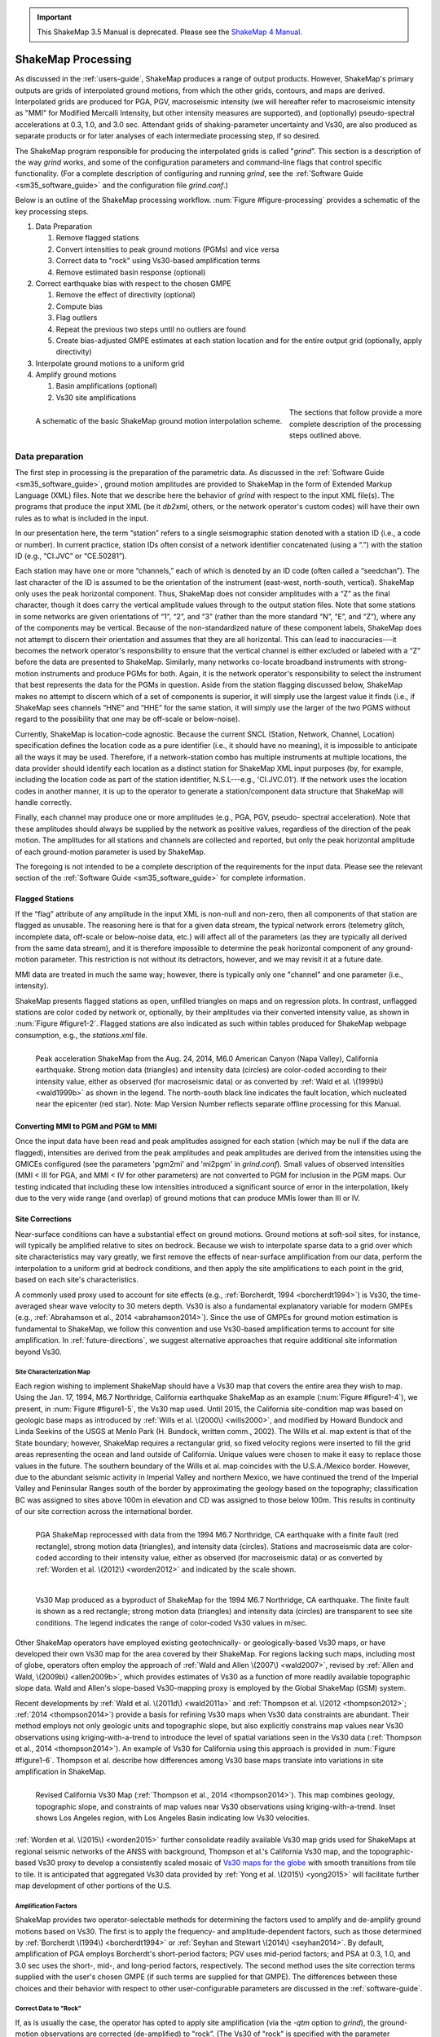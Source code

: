 
.. important::
   This ShakeMap 3.5 Manual is deprecated. Please see the `ShakeMap 4
   Manual <http://cbworden.github.io/shakemap/index.html>`__.

.. _sec_shakemap_processing:

***********************
ShakeMap Processing
***********************

As discussed in the :ref:`users-guide`, ShakeMap produces a range of output products. 
However, ShakeMap's primary outputs are grids of interpolated ground motions, from 
which the other grids, contours, and maps are derived. Interpolated grids are produced for 
PGA, PGV, macroseismic intensity (we will hereafter refer to macroseismic intensity 
as "MMI" for Modified Mercalli Intensity, but other intensity measures are supported), 
and (optionally) pseudo-spectral accelerations at 0.3, 1.0, and 3.0 sec. Attendant grids of 
shaking-parameter uncertainty and Vs30, are also produced as separate 
products or for later analyses of each intermediate processing step, if so desired.

The ShakeMap program responsible for producing the interpolated grids is called 
"*grind*”.  This section is a description of the way *grind* works, and some of the 
configuration parameters and command-line flags that control specific functionality. (For 
a complete description of configuring and running *grind*, see the :ref:`Software Guide <sm35_software_guide>` and the 
configuration file *grind.conf*.)

Below is an outline of the ShakeMap processing workflow. :num:`Figure #figure-processing` provides 
a schematic of the key processing steps.

#. Data Preparation

   #. Remove flagged stations
   #. Convert intensities to peak ground motions (PGMs) and vice versa
   #. Correct data to "rock" using Vs30-based amplification terms
   #. Remove estimated basin response (optional)

#. Correct earthquake bias with respect to the chosen GMPE

   #. Remove the effect of directivity (optional)
   #. Compute bias
   #. Flag outliers
   #. Repeat the previous two steps until no outliers are found
   #. Create bias-adjusted GMPE estimates at each station location and for the entire output grid 
      (optionally, apply directivity)
        
#. Interpolate ground motions to a uniform grid

#. Amplify ground motions 

   #. Basin amplifications (optional)
   #. Vs30 site amplifications
 
.. _figure-processing:

.. figure:: _static/ProcessingFigure.*
   :align: left
   :width: 650px

   A schematic of the basic ShakeMap ground motion interpolation scheme. 

The sections that follow provide a more complete description of the processing steps outlined 
above. 

Data preparation
======================

The first step in processing is the preparation of the parametric data. As discussed in the 
:ref:`Software Guide <sm35_software_guide>`, ground motion amplitudes are provided to ShakeMap in the form of 
Extended Markup Language (XML) files. Note that we describe here the behavior of 
*grind* with respect to the input XML file(s). The programs that produce the input XML 
(be it *db2xml*, others, or the network operator's custom codes) will have their own rules 
as to what is included in the input.

In our presentation here, the term “station” refers to a single seismographic station 
denoted with a station ID (i.e., a code or number). In current practice, station IDs often 
consist of a network identifier concatenated (using a “.”) with the station ID (e.g., 
“CI.JVC” or “CE.50281”). 

Each station may have one or more “channels,” each of which is denoted by an ID code 
(often called a “seedchan”). The last character of the ID is assumed to be the orientation 
of the instrument (east-west, north-south, vertical). ShakeMap only
uses the peak horizontal component. Thus, ShakeMap does not consider amplitudes with a “Z” as the
final character, though it does carry the vertical amplitude
values through to the output station files. Note that some 
stations in some networks are given orientations of “1”, “2”, and “3” (rather than the more 
standard “N”, “E”, and “Z”), where any of the components may be vertical. Because of the
non-standardized nature of these component labels, ShakeMap does not attempt to 
discern their orientation and assumes that they are all horizontal. This can lead to inaccuracies---it becomes the network operator's responsibility to ensure that the vertical channel 
is either excluded or labeled with a “Z” before the data are presented to ShakeMap. 
Similarly, many networks co-locate broadband instruments with strong-motion 
instruments and produce PGMs for both. Again, it is the network operator's responsibility 
to select the instrument that best represents the data for the PGMs in question. Aside from 
the station flagging discussed below, ShakeMap makes no attempt to discern which of a 
set of components is superior, it will simply use the largest value it finds (i.e., if 
ShakeMap sees channels “HNE” and “HHE” for the same station, it will simply use the 
larger of the two PGMS without regard to the possibility that one may be off-scale or 
below-noise).

Currently, ShakeMap is location-code agnostic. Because the current SNCL (Station, 
Network, Channel, Location) specification defines the location code as a pure identifier 
(i.e., it should have no meaning), it is impossible to anticipate all the ways it may be used. 
Therefore, if a network-station combo has multiple instruments at multiple locations, the 
data provider should identify each location as a distinct station for ShakeMap XML input 
purposes (by, for example, including the location code as part of the station identifier, 
N.S.L---e.g., 'CI.JVC.01'). If the network uses the location codes in another manner, it is 
up to the operator to generate a station/component data structure that ShakeMap will 
handle correctly.

Finally, each channel may produce one or more amplitudes (e.g., PGA, PGV, pseudo-
spectral acceleration). Note that these amplitudes should always be supplied by the 
network as positive values, regardless of the direction of the peak motion. The amplitudes 
for all stations and channels are collected and reported, but only the peak horizontal 
amplitude of each ground-motion parameter is used by ShakeMap.

The foregoing is not intended to be a complete description of the requirements for the 
input data. Please see the relevant section of the :ref:`Software Guide <sm35_software_guide>` 
for complete information.

Flagged Stations
-------------------

If the “flag” attribute of any amplitude in the input XML is non-null and non-zero, then 
all components of that station are flagged as unusable. The reasoning here is that for a 
given data stream, the typical network errors (telemetry glitch, incomplete data, off-scale 
or below-noise data, etc.) will affect all of the parameters (as they are typically all 
derived from the same data stream), and it is therefore impossible to determine the peak 
horizontal component of any ground-motion parameter. This restriction is not without its 
detractors, however, and we may revisit it at a future date.

MMI data are treated in much the same way; however, there is typically only one 
"channel" and one parameter (i.e., intensity). 

ShakeMap presents flagged stations as 
open, unfilled triangles on maps and on regression plots. In contrast, unflagged stations 
are color coded by network or, optionally, by their amplitudes via their converted intensity 
value, as shown in :num:`Figure #figure1-2`. Flagged stations are also indicated as such within tables 
produced for ShakeMap webpage consumption, e.g., the *stations.xml* file.
 
.. _figure1-2:

.. figure:: _static/Figure_1_2.*
   :align: left
   :width: 650px

   Peak acceleration ShakeMap from the Aug. 24, 2014, M6.0 American Canyon (Napa 
   Valley), California earthquake. Strong motion data (triangles) and intensity data (circles) are 
   color-coded according to their intensity value, either as observed (for macroseismic data) or as 
   converted by :ref:`Wald et al. \(1999b\) <wald1999b>` as shown in the legend. 
   The north-south black line 
   indicates the fault location, which nucleated near the epicenter (red star). Note: Map Version 
   Number reflects separate offline processing for this Manual. 

Converting MMI to PGM and PGM to MMI
-------------------------------------

Once the input data have been read and peak amplitudes assigned for each station (which 
may be null if the data are flagged), intensities are derived from the peak 
amplitudes and peak amplitudes are derived from the intensities using the GMICEs 
configured (see the parameters 'pgm2mi' and 'mi2pgm' in *grind.conf*). Small values of 
observed intensities (MMI < III for PGA, and MMI < IV for other parameters) are not 
converted to PGM for inclusion in the PGM maps. Our testing indicated that including 
these low intensities introduced a significant source of error in the interpolation, likely 
due to the very wide range (and overlap) of ground motions that can produce MMIs lower than III or IV.


Site Corrections
--------------------

Near-surface conditions can have a substantial effect on ground motions. Ground motions 
at soft-soil sites, for instance, will typically be amplified relative to sites on bedrock. 
Because we wish to interpolate sparse data to a grid over which site characteristics may 
vary greatly, we first remove the effects of near-surface amplification from our data, 
perform the interpolation to a uniform grid at bedrock conditions, and then apply the site 
amplifications to each point in the grid, based on each site's characteristics. 

A commonly used proxy used to account for site effects (e.g., :ref:`Borcherdt, 1994 <borcherdt1994>`) is Vs30, 
the time-averaged shear wave velocity to 30 meters depth. Vs30 is also a fundamental 
explanatory variable for modern GMPEs (e.g., :ref:`Abrahamson et al., 2014 <abrahamson2014>`).  Since the use 
of GMPEs for ground motion estimation is fundamental to ShakeMap, we follow this 
convention and use Vs30-based amplification terms to account for site amplification. 
In :ref:`future-directions`, we suggest alternative approaches that require additional 
site information beyond Vs30.

Site Characterization Map
^^^^^^^^^^^^^^^^^^^^^^^^^^^^^

Each region wishing to implement ShakeMap should have a Vs30 map that covers the 
entire area they wish to map.  Using the Jan. 17, 1994, M6.7 Northridge, California 
earthquake ShakeMap as an example (:num:`Figure #figure1-4`), we present, 
in :num:`Figure #figure1-5`, the Vs30 map used. 
Until 2015, the California site-condition map was based on geologic base maps as 
introduced by :ref:`Wills et al. \(2000\) <wills2000>`, and modified by Howard Bundock and Linda Seekins 
of the USGS at Menlo Park (H. Bundock, written comm., 2002). The Wills et
al. map extent is 
that of the State boundary; however, ShakeMap requires a rectangular grid, so fixed 
velocity regions were inserted to fill the grid areas representing the ocean and land 
outside of California. Unique values were chosen to make it easy to replace those values 
in the future. The southern boundary of the Wills et al. map coincides with the U.S.A./Mexico 
border.  However, due to the abundant seismic activity in Imperial Valley and northern 
Mexico, we have continued the trend of the Imperial Valley and Peninsular Ranges south 
of the border by approximating the geology based on the topography; classification BC 
was assigned to sites above 100m in elevation and CD was assigned to those below 100m.  
This results in continuity of our site correction across the international border.
 
.. _figure1-4:

.. figure:: _static/Figure_1_4.*
   :align: left
   :width: 650px

   PGA ShakeMap reprocessed with data from the 1994 M6.7 Northridge, CA earthquake with a finite 
   fault (red rectangle), strong motion data (triangles), and intensity data (circles). Stations and 
   macroseismic data are color-coded according to their intensity value, either as observed (for 
   macroseismic data) or as converted by :ref:`Worden et al. \(2012\) <worden2012>` and indicated by the scale 
   shown. 
 
.. _figure1-5:

.. figure:: _static/vs30.*
   :align: left
   :width: 650px
 
   Vs30 Map produced as a byproduct of ShakeMap for the 1994 M6.7 Northridge, CA earthquake. The 
   finite fault is shown as a red rectangle; strong motion data (triangles) and intensity data (circles) 
   are transparent to see site conditions. The legend indicates the range of color-coded Vs30 values 
   in m/sec.

Other ShakeMap operators have employed existing geotechnically- or geologically-based 
Vs30 maps, or have developed their own Vs30 map for the area covered by their 
ShakeMap. For regions lacking such maps, including most of globe, operators often 
employ the approach of :ref:`Wald and Allen \(2007\) <wald2007>`, revised by :ref:`Allen and Wald, \(2009b\) <allen2009b>`, 
which provides estimates of Vs30 as a function of more readily available topographic 
slope data. Wald and Allen's slope-based Vs30-mapping proxy is employed by the Global 
ShakeMap (GSM) system. 


Recent developments by :ref:`Wald et al. \(2011d\) <wald2011a>` and :ref:`Thompson et al. \(2012 <thompson2012>`; :ref:`2014 <thompson2014>`) provide a 
basis for refining Vs30 maps when Vs30 data constraints are abundant. Their method 
employs not only geologic units and topographic slope, but also explicitly constrains map 
values near Vs30 observations using kriging-with-a-trend to introduce the level of spatial 
variations seen in the Vs30 data (:ref:`Thompson et al., 2014 <thompson2014>`).  An example of Vs30 for 
California using this approach is provided in :num:`Figure #figure1-6`. Thompson et al. describe how 
differences among Vs30 base maps translate into variations in site amplification in 
ShakeMap. 
 
.. _figure1-6:

.. figure:: _static/Figure_1_6.*
   :align: left
   :width: 650px

   Revised California Vs30 Map (:ref:`Thompson et al., 2014 <thompson2014>`). This map combines geology, 
   topographic slope, and constraints of map values near Vs30 observations using kriging-with-a-trend. 
   Inset shows Los Angeles region, with Los Angeles Basin indicating low Vs30 velocities. 

:ref:`Worden et al. \(2015\) <worden2015>` further consolidate readily available Vs30 map grids used for 
ShakeMaps at regional seismic networks of the ANSS with background, Thompson et 
al.'s California Vs30 map, and the topographic-based Vs30 proxy to develop a 
consistently scaled mosaic of `Vs30 maps for the globe
<https://github.com/cbworden/earthquake-global_vs30>`_
with smooth transitions from tile to tile.  It is 
anticipated that aggregated Vs30 data provided by 
:ref:`Yong et al. \(2015\) <yong2015>` will facilitate further map development of other portions of the U.S. 

Amplification Factors
^^^^^^^^^^^^^^^^^^^^^^^^^^^^^

ShakeMap provides two operator-selectable methods for determining the factors used to 
amplify and de-amplify ground motions based on Vs30. The first is to apply the 
frequency- and amplitude-dependent factors, such as those determined by
:ref:`Borcherdt \(1994\) <borcherdt1994>` or :ref:`Seyhan and Stewart \(2014\) <seyhan2014>`.
By default, amplification of PGA employs Borcherdt's short-period factors; PGV uses mid-period 
factors; and PSA at 0.3, 1.0, and 3.0 sec uses the short-, mid-, and long-period factors, 
respectively. The second method uses the site correction terms supplied with the user's 
chosen GMPE (if such terms are supplied for that GMPE). The differences between these 
choices and their behavior with respect to other user-configurable parameters are 
discussed in the :ref:`software-guide`.

Correct Data to "Rock"
^^^^^^^^^^^^^^^^^^^^^^^^^^^^^

If, as is usually the case, the operator has opted to apply site amplification (via the *-qtm* 
option to *grind*), the ground-motion observations are corrected (de-amplified) to "rock”. 
(The Vs30 of "rock" is specified with the parameter 'smVs30default' in *grind.conf*.) See 
the section "Site Corrections" in the :ref:`Software Guide <sm35_software_guide>` for 
a complete discussion of the way 
site amplifications are handled and the options for doing so. 

Note that Borcherdt-style corrections do not handle PGV directly, so PGV is converted to 
1.0 sec PSA (using :ref:`Newmark and Hall, 1982) <newmark1982>`, (de)amplified using the mid-period 
Borcherdt terms, and then converted back to PGV. The Newmark and Hall conversion is 
entirely linear and reversible, so while the conversion itself is an approximation, no bias 
or uncertainty remains from the conversion following a "round trip" from site to bedrock 
back to site.

Because there are no well-established site correction terms for MMI, when Borcherdt-
style corrections are specified, ShakeMap converts MMI to PGM, applies the 
(de)amplification to PGM using the Borcherdt terms, then converts the PGMs back to 
MMI.

:num:`Figure #figure1-7` and :num:`Figure #figure1-8` show shaking estimates (for PGA and
MMI, respectively) before site correction (upper left) and after 
(upper right). Without site correction, ground 
motion attenuation is uniform as a function of hypocentral distance (in the absence of a 
finite fault model as in panels A through C) and fault distance (as in D); with site correction, 
the correlation of amplitudes with the Vs30 map (and also topography) are more 
apparent. This distinction is important: often complexity in ShakeMap's peak ground 
motions and intensity patterns are driven by site terms, rather than variability due to 
shaking observations. 
 
.. _figure1-7:

.. figure:: _static/Figure_1_7.*
   :align: left
   :width: 650px

   ShakeMap peak ground acceleration maps for the 1994 M6.7 Northridge, CA earthquake without 
   strong motion or intensity data. A) Hypocenter only, without site amplification; B) Hypocenter, 
   site amplification added; C) Hypocenter only, but with median distance correction added; and D) 
   Finite fault (red rectangle) added. 
 
.. _figure1-8:

.. figure:: _static/Figure_1_8.*
   :align: left
   :width: 650px

   ShakeMap intensity maps for the 1994 M6.7 Northridge, CA earthquake without strong 
   motion or intensity data. A) Hypocenter only, without site amplification; B) Hypocenter, site 
   amplification added; C) Hypocenter only, but with median distance correction added; and D) 
   Finite fault (red rectangle) added. 

As the final step in correcting the observations to "rock," if basin amplification is 
specified (with the *-basement* flag), the basin amplifications are removed from the PGM 
data. Currently, basin amplifications are not applied to MMI.

.. _sec_event_bias:

Event Bias
=============

ShakeMap uses ground motion prediction equations (GMPEs) and, optionally, intensity prediction 
equations (IPEs) to supplement sparse data in its interpolation and estimation of ground 
motions. If sufficient data are available, we compute an event bias that effectively 
removes the inter-event uncertainty from the selected GMPE (IPE). This approach has 
been shown to greatly improve the quality of the ShakeMap ground motion estimates (for 
details, see :ref:`Worden et al., 2012 <worden2012>`).

The bias-correction procedure is relatively straightforward: the magnitude of the 
earthquake is adjusted so as to minimize the misfit between the observational data and 
estimates at the observation points produced by the GMPE. If the user has chosen to use 
the directivity correction (with the *-directivity* flag), directivity is applied to the 
estimates. 

In computing the total misfit, primary observations (i.e., ground-motion observations from
seismic stations or MMI observations from *Did You Feel It?* or field surveys) are weighted as 
if they were GMPE 
predictions, whereas converted observations (i.e., primary obsertations of one type converted to 
another type, such as ground-motion observations converted to MMI) are down-weighted by treating 
them as if they were GMPE predictions converted using the GMICE (i.e., primary observations are 
given full weighting, whereas the converted observations are given a substantially lower 
weight.) Once a bias has been obtained, we flag (as outliers) any data that exceed a user-
specified threshold (often three times the sigma of the GMPE at the obsertation point). The bias is then 
recalculated and the flagging is repeated until no outliers are found. The flagged outliers 
are then excluded from further processing (though the operator can choose to modify the 
outlier criteria or impose their inclusion).

(There are a number of configuration parameters that affect the bias computation and the 
flagging of outliers---see the :ref:`Software Guide <sm35_software_guide>` and *grind.conf* 
for a complete discussion of these parameters.)

The bias-adjusted GMPE is then used to create estimates for the entire output grid.  If the user 
has opted to include directivity effects, they are applied to these 
estimates. See the :ref:`sec_interpolation` section for the way the GMPE-based estimates are used.

The Northridge earthquake ShakeMap provides an excellent example of the effect 
of bias correction. Overall, the ground motions for the Northridge earthquake exceed 
average estimates of existing GMPEs---in other words, it has a significant positive 
inter-event bias term (see :num:`Figure #nr-pga-regr` and :num:`Figure #nr-pgv-regr`, 
which show PGA and PGV, respectively). 
 
.. _nr-pga-regr:

.. figure:: _static/northridge_pga_regr.*
   :align: left
   :width: 650px

   Plot of Northridge earthquake PGAs as a function of distance. The triangles
   show recorded ground motions; the red line shows the unbiased :ref:`Boore and Atkinson 
   \(2008\) <ba2008>` (BA08) GMPE; the dark green lines show BA08 following the bias 
   correction described in the text; the faint green lines show the bias-adjusted GMPE +/- three
   standard deviations.
 
.. _nr-pgv-regr:

.. figure:: _static/northridge_pgv_regr.*
   :align: left
   :width: 650px

   Plot of Northridge earthquake PGVs as a function of distance. The triangles
   show recorded ground motions; the red line shows the unbiased :ref:`Boore and Atkinson 
   \(2008\) <ba2008>` (BA08) GMPE; the dark green lines show BA08 following the bias 
   correction described in the text; the faint green lines show the bias-adjusted GMPE +/- three
   standard deviations.

The ShakeMap bias correction accommodates this behavior once a 
sufficient number of PGMs or intensity data are added (e.g., :num:`Figure #figure1-9` 
and :num:`Figure #figure1-10` A and C, 
show before and after bias correction, respectively). The addition of
the stations provides direct shaking constraints at those
locations; the bias correction additionally 
affects the map wherever ground motion estimates dominate (i.e., away from the stations). 
 
.. _figure1-9:

.. figure:: _static/Figure_1_9.*
   :align: left
   :width: 650px

   PGA ShakeMaps for the Northridge earthquake, showing effects of adding 
   strong motion and intensity data. A) Finite fault only (red rectangle), no data; B) Strong motion 
   stations (triangles) only; C) Finite Fault and strong motion stations (triangles); D) Finite Fault 
   strong motion stations (triangles) and macroseismic data (circles). Notes: Stations and 
   macroseismic observations are color-coded to their equivalent intensity using :ref:`Worden et al. 
   \(2012\) <worden2012>`. 
 
.. _figure1-10:

.. figure:: _static/Figure_1_10.*
   :align: left
   :width: 650px

   Intensity ShakeMaps for the Northridge earthquake, showing effects of 
   adding strong motion and intensity data. A) Finite fault only (red rectangle), no data; B) Strong 
   motion stations (triangles) only; C) Finite Fault and strong motion stations (triangles); D) Finite 
   Fault strong motion stations (triangles) and macroseismic data (circles). Notes: (D) is the best 
   possible constrained representation for this earthquake. The finite fault model without data (A) is not 
   bias-corrected; for the Northridge earthquake, the inter-event biases are positive, indicating higher 
   than average ground shaking for M6.7; thus, the unbiased map (A) tends to under-predict shaking 
   shown in the data-rich, best-constrained map (D).

.. _sec_interpolation:

Interpolation
===============

The interpolation procedure is described in detail in :ref:`Worden et al. \(2010\) <worden2012>`. Here we 
summarize it only briefly. 

To compute an estimate of ground motion at a given point in the latitude-longitude grid, 
ShakeMap finds an uncertainty-weighted average of 1) direct observations of ground 
motion or intensity, 2) direct observations of one type converted to another type (i.e., 
PGM converted to MMI, or vice versa), and 3) estimates from a GMPE or IPE. Note that 
because the output grid points are some distance from the observations, we use a spatial 
correlation function to obtain an uncertainty for each observation when evaluated at the 
outpoint point. The total uncertainty at each point is a function of the uncertainty of the 
direct observations obtained with the distance-to-observation uncertainty derived from 
the spatial correlation function, and that of the GMPE or IPE. 

In the case of direct ground-motion observations, the uncertainty at the observation site is 
assumed to be zero, whereas at the "site" of a direct intensity observation, it is assumed to 
have a non-zero uncertainty due to the spatially averaged nature of intensity assignments. 
The uncertainty for estimates from 
GMPEs (and IPEs) is the stated uncertainty given in the generative publication or 
document. The GMPE uncertainty is often spatially constant, but this is not always the 
case, especially with more recent GMPEs.

For converted observations, a third uncertainty is combined with zero-distance 
uncertainty and the uncertainty due to spatial separation: the uncertainty associated with 
the conversion itself (i.e., the uncertainty of the GMICE). This additional uncertainty 
results in the converted observations being down-weighted in the average, relative to the 
primary observations.

Because a point in the output may be closer to or farther from the source than a nearby 
contributing observation, the observation is scaled by the ratio of the GMPE (or IPE) 
estimates at the output point and the observation point:

.. math::
   :label: equation1

   Y_{obs,xy} = Y_{obs} \times \left(\frac{Y_{\text{GMPE},xy}}{Y_{\text{GMPE},obs}}\right),

where :math:`Y_{obs}` is the observation, and :math:`Y_{\text{GMPE},obs}` and :math:`Y_{\text{GMPE},xy}` are the ground-motion predictions 
at the observation point and the point (*x*,*y*), respectively. This scaling is also applied to 
the converted observations with the obvious substitutions. Note that the application of 
this term also accounts for any geometric terms (such as directivity or source geometry) 
that the ground-motion estimates may include.

The formula for the estimated ground motion at a point (*x*,*y*) is then given by:

.. math::
   :label: equation2

   \overline{Y_{xy}} = \frac{\displaystyle\frac{Y_{\text{GMPE},xy}}{\sigma_{\text{GMPE}}^2} + \displaystyle\sum_{i=1}^{n}\frac{Y_{obs,xy,i}}{\sigma_{obs,xy,i}^2} + \displaystyle\sum_{j=1}^{n}\frac{Y_{conv,xy,j}}{\sigma_{conv,xy,j}^2}}{\displaystyle\frac{1}{\sigma_{\text{GMPE}}^2} + \displaystyle\sum_{i=1}^{n}\frac{1}{\sigma_{obs,xy,i}^2} + \displaystyle\sum_{j=1}^{n}\frac{1}{\sigma_{conv,xy,j}^2}},

where :math:`Y_{\text{GMPE},xy}` and :math:`\sigma_{\text{GMPE}}^2` are the amplitude and variance, respectively, at the point (*x*,*y*) 
as given by the GMPE, :math:`Y_{obs,xy,i}` are the observed amplitudes scaled to the point (*x*,*y*), 
:math:`\sigma_{obs,xy,i}^2` is the variance associated with observation *i* at the point (*x*,*y*), :math:`Y_{conv,xy,j}` are the 
converted amplitudes scaled to the point (*x*,*y*), and :math:`\sigma_{conv,xy,j}^2` is the variance associated 
with converted observation *j* at the point (*x*,*y*).

We can then compute the estimated IM (Equation :eq:`equation2`) for every point in the output grid. Note that the 
reciprocal of the denominator of Equation :eq:`equation2` is the total variance at each point---a useful 
byproduct of the interpolation process. Again, :ref:`Worden et al. \(2010\) <worden2010>` provides additional 
details.

.. _amplify_ground_motions:

Amplify Ground Motions
========================

At this point, ShakeMap has produced interpolated grids of ground motions (and 
intensities) at a site class specified as "rock." If the operator has specified the *-basement* 
option to *grind* (and supplied the necessary depth-to-basement file), a
basin amplification function (currently :ref:`Field et al., 2000 <field2000>`) is applied to the grids. Then, if the user has 
specified *-qtm*, site amplifications are applied to the grids, creating the final output.

Differences in Handling MMI
================================

The processing of MMI is designed to be identical to the processing of PGM; however, a 
few differences remain:

1. As of this writing, there are no spatial correlation functions available for MMI. 
   We are working on developing one, but it is not complete. We currently use the 
   spatial correlation function for PGA as a proxy for MMI, though this approach is 
   not optimal.

2. Because there are relatively few IPEs available at this time, we have introduced 
   the idea of a virtual IPE (VIPE). If the user does not specify an IPE in *grind.conf*, 
   *grind* will use the configured GMPE in combination with the GMICE to simulate 
   the functionality of an IPE. In particular, the bias is computed as a magnitude 
   adjustment to the VIPE to produce the best fit to the intensity observations (and 
   converted observations) as described in :ref:`sec_event_bias`; and the 
   uncertainty of the VIPE is the combined uncertainty of the GMPE and the 
   GMICE.

3. As mentioned above, intensity observations are given an inherent uncertainty 
   because of the nature of their assignment. Our research has shown that this 
   uncertainty amounts to a few tenths of an intensity unit, but it varies with the 
   number of responses within the averaged area. Research in this area is incomplete, 
   and intensity data can contain both "Did You Feel It?" data and traditionally 
   assigned intensities. Because of these considerations, we currently use a 
   conservative value of 0.5 intensity units for the inherent uncertainty.

4. The directivity function we use (:ref:`Rowshandel, 2010 <rowshandel2010>`) does not have terms for 
   intensity. This is not a problem when using the VIPE, since we can apply the 
   directivity function to the output of the encapsulated GMPE before converting to 
   intensity. But when a true IPE is used there is currently no explicit way to apply our
   directivity function.  In these cases, we use the VIPE to 
   compute two intensity grids: one with and one without directivity applied. We 
   then subtract the former from the latter to produce a grid of directivity adjustment
   factors. That grid is then added to the output of the 
   IPE. We use the same procedure when creating estimates at observation locations 
   for computing the bias.

5. As mentioned above, we currently have no function for applying basin 
   amplification to the intensity data. We hope to remedy this shortly with a solution 
   similar to item 4, above, where we apply the basin effects through a
   VIPE. In practice, the main areas where basin depth models are
   available are also those within which station density is great
   (e.g., Los Angeles and San Francisco, California).

Fault Considerations
=============================

Small-to-moderate earthquakes can be effectively characterized as a point source, with 
distances being calculated from the hypocenter (or epicenter, depending on the GMPE). 
But accurate prediction of ground motions from larger earthquakes requires knowledge of 
the fault geometry. This is because ground motions attenuate with 
distance from the source (i.e. fault), but for a spatially extended source, that distance can be quite different 
from the distance to the hypocenter. Most GMPEs are developed using earthquakes with 
well-constrained fault geometry, and therefore are not suitable for prediction of ground 
motions from large earthquakes when only a point source is available. As discussed in the 
:ref:`next section <sec_median_distance>`, we handle this common situation by using terms that modify the 
distance calculation to accommodate the unknown fault geometry. We also allow the 
operator to specify a finite fault, as discussed in sections :ref:`sec_fault_dimensions` 
and :ref:`sec_directivity`.

.. _sec_median_distance:

Median Distance and Finite Faults
-----------------------------------

As discussed in the :ref:`Software Guide <sm35_software_guide>`, the user may specify a 
finite fault to guide the 
estimates of the GMPE, but often a fault model is not available for some time following 
an earthquake. For larger events, this becomes problematic because the
distance-to-source
term ShakeMap provides to the GMPE in order to predict ground motions comes 
from the hypocenter (or epicenter, depending on the GMPE) rather than the actual rupture 
plane (or its surface projection), and for a large fault, these distances can be quite 
different. For a non-point source, in fact, the hypocentral distance
can equal the closest distance, but it can also be significantly greater than the
closest distance. 

ShakeMap addresses this issue by introducing the concept of median distance. Following 
a study by :ref:`EPRI \(2003\) <epri2003>`, we assume that an unknown fault of appropriate size could have 
any orientation, and we use EPRI's equations to compute the distance that produces 
the median ground motions of 
all the possible fault orientations that pass through the hypocenter. (Thus, the term 
"median distance" is a bit of a misnomer; it is more literally "distance of median ground 
motion.") Thus, for each point for which we want ground motion estimates, we compute 
this distance and use it as input to the GMPE. We also adjust the uncertainty of the 
estimate to account for the larger uncertainty associated with this situation. This feature 
automatically applies for earthquake magnitudes >= 5, but may be disabled with the *grind* flag 
*-nomedian*. 

Ideally, GMPE developers would always regress not only for fault distance, but also for 
hypocentral distance. If this were done routinely, we would be able to initially use 
the hypocentral-distance regression coefficients and switch to fault-distance terms as the 
fault geometry was established. The median-distance approximation described above 
could then be discarded. 

:ref:`Bommer and Akkar \(2012\) <bommer2012>` have made the case for deriving both sets of coefficients: 
"The most simple, consistent, efficient and elegant solution to this problem is for all 
ground-motion prediction equations to be derived and presented in pairs of models, one 
using the analysts' preferred extended source metric ... ---and another using a point-
source metric, for which our preference would be hypocentral distance,
Rhyp". Indeed, :ref:`Akkar et al. \(2014\) <akkar2014>` provide such multiple coefficients 
for their GMPEs for the Middle East and Europe. However, despite its utility, this 
strategy has not been widely adopted among the requirements for modern GMPEs (e.g., 
:ref:`Powers et al., 2008 <powers2008>`; :ref:`Abrahamson et al., 2008 <abrahamson2008>`; 
:ref:`2014 <abrahamson2014>`).

The hypocentral- or median-distance correction is not a trivial consideration. Note that for 
Northridge, even when the fault is unknown and there are no data, the median-distance 
correction (:num:`Figure #figure1-7` and :num:`Figure #figure1-8`, panels B and C) 
brings the shaking estimates more in line 
with those constrained by knowledge of the fault. As mentioned earlier, the shaking for 
this event exhibits a positive inter-event bias term, so even with the fault location 
constrained, estimates still tend to under-predict the actual recordings, on average. 

While the effect of this correction for the Northridge earthquake example is noticeable, 
for events with larger magnitudes, and thus larger rupture areas, the median-distance 
correction is crucial before 
constraints on rupture geometry are available (from finite-fault modeling, aftershock
distribution, observations of surface slip, etc.) For example, in the case of the 1994 
Northridge earthquake, the dimensions of the rupture are constrained from analyses of 
the earthquake source (e.g., :ref:`Wald et al., 1996 <wald1996>`).

.. _sec_fault_dimensions:

Fault Dimensions
--------------------

The :ref:`Software Guide <sm35_software_guide>` describes the format for specifying a 
fault. Essentially, ShakeMap 
faults are one or more (connected or disconnected) planar quadrilaterals. The fault 
geometry is used by ShakeMap to compute fault-to-site distances for the GMPE, IPE, and 
GMICE, as well as to visualize the fault geometry in map view (for example, see red-line 
rectangles in :num:`Figure #figure1-7` and :num:`Figure #figure1-8`). Examples of
fault-based distances include the distance to the surface projection of the 
fault (for the so-called Joyner-Boore, or JB, distance), and the distance to the rupture plane.

While a finite fault is important for estimating the shaking from larger earthquakes, it is 
typically not necessary to develop an extremely precise fault model, or to know the 
rupture history that specifies the rupture propagation and slip distribution. 
One or two fault planes usually suffice, except for very large or complex 
surface-rupturing faults. In the immediate aftermath of a large earthquake, a first-order 
fault model based on tectonic environment, known faults, aftershock distribution, and 
empirical estimates based on the magnitude (e.g., :ref:`Wells and Coppersmith, 1994 <wells1994>`) is often 
sufficient to greatly improve the ShakeMap estimates in poorly instrumented areas. In 
many cases, this amounts to an "educated guess”, and seismological expertise and 
intuition are extremely helpful. Later refinements to the faulting geometry may or may 
not fundamentally change the shaking pattern, depending on the density of near-source 
observations. As we show in a later section, dense observations greatly diminish the 
influence of the estimated ground motion at each grid point, obviating the need for precise 
fault geometries in such estimates. 

.. _sec_directivity:

Directivity
--------------

Another way in which a finite fault may affect the estimated ground motions is through 
directivity. Where a finite fault has been defined in ShakeMap, one may choose to apply 
a correction for rupture directivity. We use the approach developed 
by :ref:`Rowshandel \(2010\) <rowshandel2010>`
for the NGA GMPEs (note: caution should be exercised when applying this directivity 
function to non-NGA GMPEs; in addition, other directivity models give significantly different
results, which is an indication that there is a high degree of uncertainty in these models). 
For the purposes of this calculation, we assume a 
constant rupture over the fault surface. While the directivity effect is secondary to fault 
geometry, it can make a not-insignificant difference in the near-source ground motions 
up-rupture or along-strike from the hypocenter.

An example of the effect of the :ref:`Rowshandel \(2010\) <rowshandel2010>` directivity term is shown clearly in 
:num:`Figure #figure1-13` for a hypothetical strike-slip faulting scenario along the Hayward Fault in the East Bay 
area of San Francisco. Unilateral rupture southeastward results in stronger shaking, 
particularly along the southern edge of the rupture. The frequency dependence of the 
directivity terms provided by :ref:`Rowshandel \(2010\) <rowshandel2010>` can be examined in detail by viewing 
the intermediate grids produced and stored in the ShakeMap output
directory. In general, longer-period IMs (PGV, PSA1.0 and PSA3.0,
and MMI) are more strongly affected by the directivity function
employed. 
 
.. _figure1-13:

.. figure:: _static/Figure_1_13.*
   :align: left
   :width: 650px
 
   ShakeMap scenario intensity (top) and PGV (bottom) maps for the hypothetical M7.05 
   Hayward Fault, CA, earthquake: A) Intensity, No directivity; B) Intensity, Directivity added; C) 
   PGV, No Directivity; and D) PGV, Directivity added.

Additional Considerations
==========================

There are a great number of details and options when running *grind*. Operators should 
familiarize themselves with *grind* ’s behavior by reading the :ref:`Software Guide <sm35_software_guide>`, 
the configuration file (*grind.conf*), and the program's
self-documentation (run “*grind -help*”).
Below are a few other characteristics of *grind* that the operator should be familiar with. 

User-supplied Estimate Grids
------------------------------

Much of the discussion above was centered on the use of GMPEs (and IPEs) and getting 
the best set of estimates from them (through bias, basin corrections, finite faults, and directivity). 
But the users may also supply their own grids of estimates for any or all of the ground motion 
parameters. ShakeMap is indifferent as to the way these estimates are generated, as long 
as they appear in a GMT grid in the event's input directory, they will be used in place of 
the GMPE's estimates. (See the :ref:`Software Guide <sm35_software_guide>` for the 
specifications of these input 
files.) If available, the user should also supply grids of uncertainties for the corresponding 
parameters---if not, ShakeMap will use the uncertainties produced by
the GMPE.

User-supplied input motions allow the user to employ more sophisticated numerical ground-motion 
modeling techniques, ones that may include, for example, fault-slip distribution and 3D propagation 
effects not achievable using empirical GMPEs. The PGM 
output grid of such calculations can be rendered with ShakeMap, allowing users to 
visualize and employ familiar ShakeMap products. For instance, see the
ShakeCast scenario described in :ref:`sec_shakemap_applications`. 


Uncertainty
------------

As mentioned above, some of the products of *grind* are grids of uncertainty for each 
parameter. This uncertainty is the result of a weighted average combination of the 
uncertainties of the various inputs (observations, converted observations, and estimates) 
at each point in the output. These gridded uncertainties are provided in the file 
*uncertainty.xml* (see :ref:`sec_interpolated_grid_file` for a description of the 
file format).

Because we also know the GMPE uncertainty over the grid, we can compute the ratio of 
the total ShakeMap uncertainty to the GMPE uncertainty. For the purposes of computing 
this uncertainty ratio, we use PGA as the reference IM.

Continuing with the Northridge earthquake ShakeMap example, :num:`Figure #figure1-12` presents the 
uncertainty maps for a variety of constraints.
 
.. _figure1-12:

.. figure:: _static/Figure_1_12.*
   :align: left
   :width: 650px
 
   ShakeMap uncertainty maps for the Northridge earthquake showing 
   effect of adding a finite fault and strong motion data. Color-coded legend shows uncertainty ratio, 
   where '1.0' indicates 1.0 times the GMPE's sigma. A) Hypocenter (black star) only; B) Finite fault 
   (red rectangle) added but no data (mean uncertainty is 1.00 at all locations since the site-to-source 
   distance is constrained); C) Hypocenter and strong motion stations (triangles) only (adding stations 
   reduces overall uncertainty); and D) Finite fault and strong motion stations. Note: Average 
   uncertainty is computed by averaging uncertainty at grids that lie within the MMI = VI contour 
   (bold contour line), so panel (D) is marginally higher than (C) despite added constraint (fault model). 
   For more details see :ref:`Wald et al. \(2008\) <wald2008>` and :ref:`Worden et al. \(2010\) <worden2010>`.   

For a purely predictive map (of small magnitude), the uncertainty ratio will be 1.0 
everywhere. For larger magnitude events, when a finite fault is not available, the 
ShakeMap uncertainty is greater than the nominal GMPE uncertainty (as discussed above 
in the section :ref:`sec_median_distance`), leading to a ratio greater than 1.0 in 
the near-fault areas and diminishing with distance. When a finite fault is available, the 
ratio returns to 1.0. In areas where data are available, the ShakeMap uncertainty is less 
than that of the GMPE (see the section "Interpolation," above), resulting in a ratio less 
than 1.0. A grid of the uncertainty ratio (and the PGA uncertainty) is provided in the 
output file *grid.xml* (see :ref:`sec_interpolated_grid_file` for a description of 
this file). The uncertainty ratio is the basis for the uncertainty maps and the grading 
system described in the :ref:`users-guide`.

